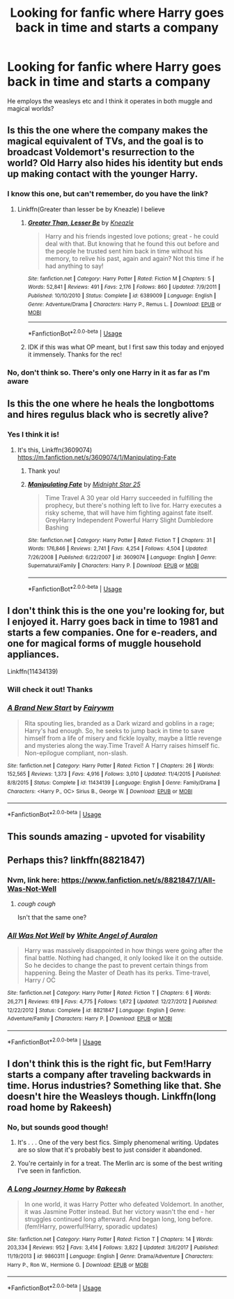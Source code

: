 #+TITLE: Looking for fanfic where Harry goes back in time and starts a company

* Looking for fanfic where Harry goes back in time and starts a company
:PROPERTIES:
:Author: thechosenswann
:Score: 39
:DateUnix: 1543235898.0
:DateShort: 2018-Nov-26
:FlairText: Request
:END:
He employs the weasleys etc and I think it operates in both muggle and magical worlds?


** Is this the one where the company makes the magical equivalent of TVs, and the goal is to broadcast Voldemort's resurrection to the world? Old Harry also hides his identity but ends up making contact with the younger Harry.
:PROPERTIES:
:Author: rek-lama
:Score: 11
:DateUnix: 1543236722.0
:DateShort: 2018-Nov-26
:END:

*** I know this one, but can't remember, do you have the link?
:PROPERTIES:
:Author: mannd1068
:Score: 6
:DateUnix: 1543243286.0
:DateShort: 2018-Nov-26
:END:

**** Linkffn(Greater than lesser be by Kneazle) I believe
:PROPERTIES:
:Author: AskMeAboutKtizo
:Score: 9
:DateUnix: 1543244383.0
:DateShort: 2018-Nov-26
:END:

***** [[https://www.fanfiction.net/s/6389009/1/][*/Greater Than, Lesser Be/*]] by [[https://www.fanfiction.net/u/42364/Kneazle][/Kneazle/]]

#+begin_quote
  Harry and his friends ingested love potions; great - he could deal with that. But knowing that he found this out before and the people he trusted sent him back in time without his memory, to relive his past, again and again? Not this time if he had anything to say!
#+end_quote

^{/Site/:} ^{fanfiction.net} ^{*|*} ^{/Category/:} ^{Harry} ^{Potter} ^{*|*} ^{/Rated/:} ^{Fiction} ^{M} ^{*|*} ^{/Chapters/:} ^{5} ^{*|*} ^{/Words/:} ^{52,841} ^{*|*} ^{/Reviews/:} ^{491} ^{*|*} ^{/Favs/:} ^{2,176} ^{*|*} ^{/Follows/:} ^{860} ^{*|*} ^{/Updated/:} ^{7/9/2011} ^{*|*} ^{/Published/:} ^{10/10/2010} ^{*|*} ^{/Status/:} ^{Complete} ^{*|*} ^{/id/:} ^{6389009} ^{*|*} ^{/Language/:} ^{English} ^{*|*} ^{/Genre/:} ^{Adventure/Drama} ^{*|*} ^{/Characters/:} ^{Harry} ^{P.,} ^{Remus} ^{L.} ^{*|*} ^{/Download/:} ^{[[http://www.ff2ebook.com/old/ffn-bot/index.php?id=6389009&source=ff&filetype=epub][EPUB]]} ^{or} ^{[[http://www.ff2ebook.com/old/ffn-bot/index.php?id=6389009&source=ff&filetype=mobi][MOBI]]}

--------------

*FanfictionBot*^{2.0.0-beta} | [[https://github.com/tusing/reddit-ffn-bot/wiki/Usage][Usage]]
:PROPERTIES:
:Author: FanfictionBot
:Score: 1
:DateUnix: 1543244421.0
:DateShort: 2018-Nov-26
:END:


***** IDK if this was what OP meant, but I first saw this today and enjoyed it immensely. Thanks for the rec!
:PROPERTIES:
:Author: pm-me-your-face-girl
:Score: 1
:DateUnix: 1543264937.0
:DateShort: 2018-Nov-27
:END:


*** No, don't think so. There's only one Harry in it as far as I'm aware
:PROPERTIES:
:Author: thechosenswann
:Score: 1
:DateUnix: 1543236965.0
:DateShort: 2018-Nov-26
:END:


** Is this the one where he heals the longbottoms and hires regulus black who is secretly alive?
:PROPERTIES:
:Author: acornmoose
:Score: 5
:DateUnix: 1543251389.0
:DateShort: 2018-Nov-26
:END:

*** Yes I think it is!
:PROPERTIES:
:Author: thechosenswann
:Score: 3
:DateUnix: 1543251597.0
:DateShort: 2018-Nov-26
:END:

**** It's this, Linkffn(3609074) [[https://m.fanfiction.net/s/3609074/1/Manipulating-Fate]]
:PROPERTIES:
:Author: acornmoose
:Score: 3
:DateUnix: 1543251949.0
:DateShort: 2018-Nov-26
:END:

***** Thank you!
:PROPERTIES:
:Author: thechosenswann
:Score: 3
:DateUnix: 1543253016.0
:DateShort: 2018-Nov-26
:END:


***** [[https://www.fanfiction.net/s/3609074/1/][*/Manipulating Fate/*]] by [[https://www.fanfiction.net/u/1138351/Midnight-Star-25][/Midnight Star 25/]]

#+begin_quote
  Time Travel A 30 year old Harry succeeded in fulfilling the prophecy, but there's nothing left to live for. Harry executes a risky scheme, that will have him fighting against fate itself. GreyHarry Independent Powerful Harry Slight Dumbledore Bashing
#+end_quote

^{/Site/:} ^{fanfiction.net} ^{*|*} ^{/Category/:} ^{Harry} ^{Potter} ^{*|*} ^{/Rated/:} ^{Fiction} ^{T} ^{*|*} ^{/Chapters/:} ^{31} ^{*|*} ^{/Words/:} ^{176,846} ^{*|*} ^{/Reviews/:} ^{2,741} ^{*|*} ^{/Favs/:} ^{4,254} ^{*|*} ^{/Follows/:} ^{4,504} ^{*|*} ^{/Updated/:} ^{7/26/2008} ^{*|*} ^{/Published/:} ^{6/22/2007} ^{*|*} ^{/id/:} ^{3609074} ^{*|*} ^{/Language/:} ^{English} ^{*|*} ^{/Genre/:} ^{Supernatural/Family} ^{*|*} ^{/Characters/:} ^{Harry} ^{P.} ^{*|*} ^{/Download/:} ^{[[http://www.ff2ebook.com/old/ffn-bot/index.php?id=3609074&source=ff&filetype=epub][EPUB]]} ^{or} ^{[[http://www.ff2ebook.com/old/ffn-bot/index.php?id=3609074&source=ff&filetype=mobi][MOBI]]}

--------------

*FanfictionBot*^{2.0.0-beta} | [[https://github.com/tusing/reddit-ffn-bot/wiki/Usage][Usage]]
:PROPERTIES:
:Author: FanfictionBot
:Score: 1
:DateUnix: 1543251960.0
:DateShort: 2018-Nov-26
:END:


** I don't think this is the one you're looking for, but I enjoyed it. Harry goes back in time to 1981 and starts a few companies. One for e-readers, and one for magical forms of muggle household appliances.

Linkffn(11434139)
:PROPERTIES:
:Author: Shastaw2006
:Score: 3
:DateUnix: 1543248684.0
:DateShort: 2018-Nov-26
:END:

*** Will check it out! Thanks
:PROPERTIES:
:Author: thechosenswann
:Score: 3
:DateUnix: 1543251688.0
:DateShort: 2018-Nov-26
:END:


*** [[https://www.fanfiction.net/s/11434139/1/][*/A Brand New Start/*]] by [[https://www.fanfiction.net/u/972483/Fairywm][/Fairywm/]]

#+begin_quote
  Rita spouting lies, branded as a Dark wizard and goblins in a rage; Harry's had enough. So, he seeks to jump back in time to save himself from a life of misery and fickle loyalty, maybe a little revenge and mysteries along the way.Time Travel! A Harry raises himself fic. Non-epilogue compliant, non-slash.
#+end_quote

^{/Site/:} ^{fanfiction.net} ^{*|*} ^{/Category/:} ^{Harry} ^{Potter} ^{*|*} ^{/Rated/:} ^{Fiction} ^{T} ^{*|*} ^{/Chapters/:} ^{26} ^{*|*} ^{/Words/:} ^{152,565} ^{*|*} ^{/Reviews/:} ^{1,373} ^{*|*} ^{/Favs/:} ^{4,916} ^{*|*} ^{/Follows/:} ^{3,010} ^{*|*} ^{/Updated/:} ^{11/4/2015} ^{*|*} ^{/Published/:} ^{8/8/2015} ^{*|*} ^{/Status/:} ^{Complete} ^{*|*} ^{/id/:} ^{11434139} ^{*|*} ^{/Language/:} ^{English} ^{*|*} ^{/Genre/:} ^{Family/Drama} ^{*|*} ^{/Characters/:} ^{<Harry} ^{P.,} ^{OC>} ^{Sirius} ^{B.,} ^{George} ^{W.} ^{*|*} ^{/Download/:} ^{[[http://www.ff2ebook.com/old/ffn-bot/index.php?id=11434139&source=ff&filetype=epub][EPUB]]} ^{or} ^{[[http://www.ff2ebook.com/old/ffn-bot/index.php?id=11434139&source=ff&filetype=mobi][MOBI]]}

--------------

*FanfictionBot*^{2.0.0-beta} | [[https://github.com/tusing/reddit-ffn-bot/wiki/Usage][Usage]]
:PROPERTIES:
:Author: FanfictionBot
:Score: 2
:DateUnix: 1543248693.0
:DateShort: 2018-Nov-26
:END:


** This sounds amazing - upvoted for visability
:PROPERTIES:
:Author: looking4abook
:Score: 2
:DateUnix: 1543239914.0
:DateShort: 2018-Nov-26
:END:


** Perhaps this? linkffn(8821847)
:PROPERTIES:
:Author: blackhole_124
:Score: 3
:DateUnix: 1543247298.0
:DateShort: 2018-Nov-26
:END:

*** Nvm, link here: [[https://www.fanfiction.net/s/8821847/1/All-Was-Not-Well]]
:PROPERTIES:
:Author: blackhole_124
:Score: 4
:DateUnix: 1543247634.0
:DateShort: 2018-Nov-26
:END:

**** /cough cough/

Isn't that the same one?
:PROPERTIES:
:Author: Edocsiru
:Score: 2
:DateUnix: 1543247775.0
:DateShort: 2018-Nov-26
:END:


*** [[https://www.fanfiction.net/s/8821847/1/][*/All Was Not Well/*]] by [[https://www.fanfiction.net/u/2149875/White-Angel-of-Auralon][/White Angel of Auralon/]]

#+begin_quote
  Harry was massively disappointed in how things were going after the final battle. Nothing had changed, it only looked like it on the outside. So he decides to change the past to prevent certain things from happening. Being the Master of Death has its perks. Time-travel, Harry / OC
#+end_quote

^{/Site/:} ^{fanfiction.net} ^{*|*} ^{/Category/:} ^{Harry} ^{Potter} ^{*|*} ^{/Rated/:} ^{Fiction} ^{T} ^{*|*} ^{/Chapters/:} ^{6} ^{*|*} ^{/Words/:} ^{26,271} ^{*|*} ^{/Reviews/:} ^{619} ^{*|*} ^{/Favs/:} ^{4,775} ^{*|*} ^{/Follows/:} ^{1,672} ^{*|*} ^{/Updated/:} ^{12/27/2012} ^{*|*} ^{/Published/:} ^{12/22/2012} ^{*|*} ^{/Status/:} ^{Complete} ^{*|*} ^{/id/:} ^{8821847} ^{*|*} ^{/Language/:} ^{English} ^{*|*} ^{/Genre/:} ^{Adventure/Family} ^{*|*} ^{/Characters/:} ^{Harry} ^{P.} ^{*|*} ^{/Download/:} ^{[[http://www.ff2ebook.com/old/ffn-bot/index.php?id=8821847&source=ff&filetype=epub][EPUB]]} ^{or} ^{[[http://www.ff2ebook.com/old/ffn-bot/index.php?id=8821847&source=ff&filetype=mobi][MOBI]]}

--------------

*FanfictionBot*^{2.0.0-beta} | [[https://github.com/tusing/reddit-ffn-bot/wiki/Usage][Usage]]
:PROPERTIES:
:Author: FanfictionBot
:Score: 2
:DateUnix: 1543247320.0
:DateShort: 2018-Nov-26
:END:


** I don't think this is the right fic, but Fem!Harry starts a company after traveling backwards in time. Horus industries? Something like that. She doesn't hire the Weasleys though. Linkffn(long road home by Rakeesh)
:PROPERTIES:
:Author: Seeker0fTruth
:Score: 3
:DateUnix: 1543249450.0
:DateShort: 2018-Nov-26
:END:

*** No, but sounds good though!
:PROPERTIES:
:Author: thechosenswann
:Score: 3
:DateUnix: 1543251624.0
:DateShort: 2018-Nov-26
:END:

**** It's . . . One of the very best fics. Simply phenomenal writing. Updates are so slow that it's probably best to just consider it abandoned.
:PROPERTIES:
:Author: Seeker0fTruth
:Score: 4
:DateUnix: 1543251734.0
:DateShort: 2018-Nov-26
:END:


**** You're certainly in for a treat. The Merlin arc is some of the best writing I've seen in fanfiction.
:PROPERTIES:
:Author: bernstien
:Score: 3
:DateUnix: 1543267163.0
:DateShort: 2018-Nov-27
:END:


*** [[https://www.fanfiction.net/s/9860311/1/][*/A Long Journey Home/*]] by [[https://www.fanfiction.net/u/236698/Rakeesh][/Rakeesh/]]

#+begin_quote
  In one world, it was Harry Potter who defeated Voldemort. In another, it was Jasmine Potter instead. But her victory wasn't the end - her struggles continued long afterward. And began long, long before. (fem!Harry, powerful!Harry, sporadic updates)
#+end_quote

^{/Site/:} ^{fanfiction.net} ^{*|*} ^{/Category/:} ^{Harry} ^{Potter} ^{*|*} ^{/Rated/:} ^{Fiction} ^{T} ^{*|*} ^{/Chapters/:} ^{14} ^{*|*} ^{/Words/:} ^{203,334} ^{*|*} ^{/Reviews/:} ^{952} ^{*|*} ^{/Favs/:} ^{3,414} ^{*|*} ^{/Follows/:} ^{3,822} ^{*|*} ^{/Updated/:} ^{3/6/2017} ^{*|*} ^{/Published/:} ^{11/19/2013} ^{*|*} ^{/id/:} ^{9860311} ^{*|*} ^{/Language/:} ^{English} ^{*|*} ^{/Genre/:} ^{Drama/Adventure} ^{*|*} ^{/Characters/:} ^{Harry} ^{P.,} ^{Ron} ^{W.,} ^{Hermione} ^{G.} ^{*|*} ^{/Download/:} ^{[[http://www.ff2ebook.com/old/ffn-bot/index.php?id=9860311&source=ff&filetype=epub][EPUB]]} ^{or} ^{[[http://www.ff2ebook.com/old/ffn-bot/index.php?id=9860311&source=ff&filetype=mobi][MOBI]]}

--------------

*FanfictionBot*^{2.0.0-beta} | [[https://github.com/tusing/reddit-ffn-bot/wiki/Usage][Usage]]
:PROPERTIES:
:Author: FanfictionBot
:Score: 2
:DateUnix: 1543249467.0
:DateShort: 2018-Nov-26
:END:

